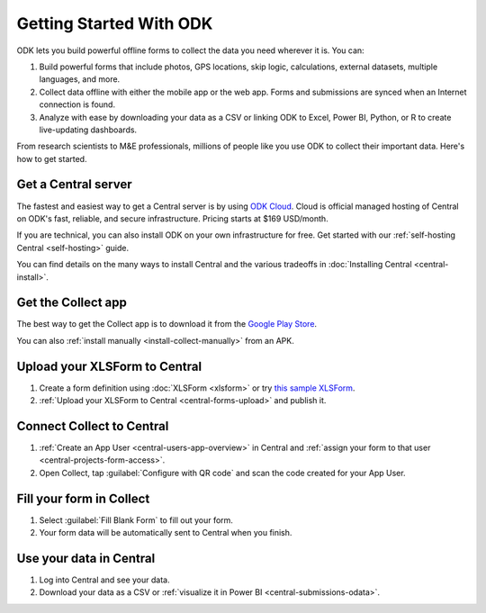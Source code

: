 Getting Started With ODK
=========================

ODK lets you build powerful offline forms to collect the data you need wherever it is. You can:

1. Build powerful forms that include photos, GPS locations, skip logic, calculations, external datasets, multiple languages, and more.

2. Collect data offline with either the mobile app or the web app. Forms and submissions are synced when an Internet connection is found.

3. Analyze with ease by downloading your data as a CSV or linking ODK to Excel, Power BI, Python, or R to create live-updating dashboards.

From research scientists to M&E professionals, millions of people like you use ODK to collect their important data. Here's how to get started.

.. _getting-started-get-central:

Get a Central server
--------------------

The fastest and easiest way to get a Central server is by using `ODK Cloud <https://getodk.org/#odk-cloud>`_. Cloud is official managed hosting of Central on ODK's fast, reliable, and secure infrastructure. Pricing starts at $169 USD/month.

If you are technical, you can also install ODK on your own infrastructure for free. Get started with our :ref:`self-hosting Central <self-hosting>` guide.

You can find details on the many ways to install Central and the various tradeoffs in :doc:`Installing Central <central-install>`.

.. _getting-started-get-collect:

Get the Collect app
-------------------

The best way to get the Collect app is to download it from the `Google Play Store <https://play.google.com/store/apps/details?id=org.odk.collect.android>`_.

You can also :ref:`install manually <install-collect-manually>` from an APK.

.. _getting-started-create-form:

Upload your XLSForm to Central
------------------------------
#. Create a form definition using :doc:`XLSForm <xlsform>` or try `this sample XLSForm <https://docs.google.com/spreadsheets/d/1af_Sl8A_L8_EULbhRLHVl8OclCfco09Hq2tqb9CslwQ/edit#gid=0>`_.
#. :ref:`Upload your XLSForm to Central <central-forms-upload>` and publish it.

.. _getting-started-connect:

Connect Collect to Central
--------------------------

#. :ref:`Create an App User <central-users-app-overview>` in Central and :ref:`assign your form to that user <central-projects-form-access>`.
#. Open Collect, tap :guilabel:`Configure with QR code` and scan the code created for your App User.

.. _getting-started-fill-form:

Fill your form in Collect
-------------------------

#. Select :guilabel:`Fill Blank Form` to fill out your form.
#. Your form data will be automatically sent to Central when you finish.

.. _getting-started-use-data:

Use your data in Central
------------------------

#. Log into Central and see your data.
#. Download your data as a CSV or :ref:`visualize it in Power BI <central-submissions-odata>`.
